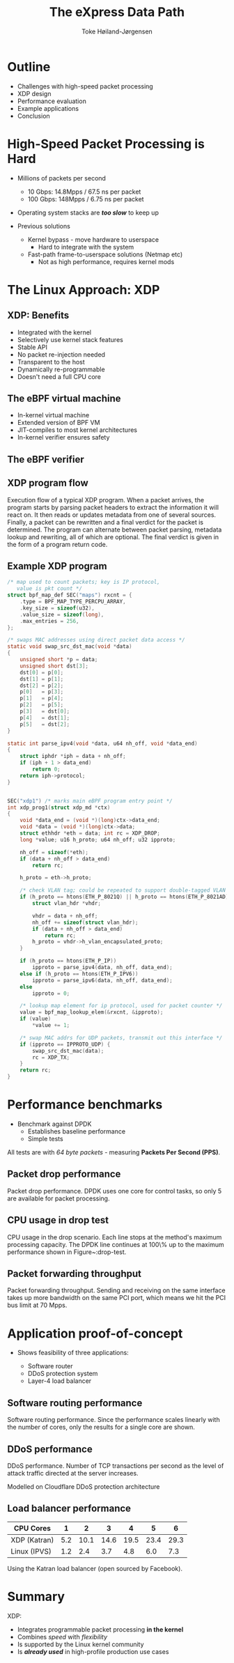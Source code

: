 #+TITLE: The eXpress Data Path
#+AUTHOR: Toke Høiland-Jørgensen
#+EMAIL: toke@toke.dk
#+REVEAL_THEME: white
#+REVEAL_TRANS: slide
#+REVEAL_MARGIN: 0
#+REVEAL_EXTRA_JS: { src: './reveal.js/js/custom-kau.js'}
#+REVEAL_MATHJAX_URL: ./reveal.js/js/MathJax/MathJax.js?config=TeX-AMS-MML_HTMLorMML
#+OPTIONS: reveal_center:nil reveal_control:t reveal_history:nil
#+OPTIONS: reveal_width:1600 reveal_height:1000
#+OPTIONS: ^:nil tags:nil toc:nil num:nil ':t

* Outline
:PROPERTIES:
:reveal_extra_attr: class="mid-slide"
:END:

- Challenges with high-speed packet processing
- XDP design
- Performance evaluation
- Example applications
- Conclusion


* High-Speed Packet Processing is Hard

- Millions of packets per second
  - 10 Gbps: 14.8Mpps / 67.5 ns per packet
  - 100 Gbps: 148Mpps / 6.75 ns per packet
- Operating system stacks are /*too slow*/ to keep up

- Previous solutions
  - Kernel bypass - move hardware to userspace
    - Hard to integrate with the system

  - Fast-path frame-to-userspace solutions (Netmap etc)
    - Not as high performance, requires kernel mods

* The Linux Approach: XDP
[[file:figures/xdp-diagram-cut.svg]]

** XDP: Benefits
- Integrated with the kernel
- Selectively use kernel stack features
- Stable API
- No packet re-injection needed
- Transparent to the host
- Dynamically re-programmable
- Doesn't need a full CPU core

** The eBPF virtual machine
- In-kernel virtual machine
- Extended version of BPF VM
- JIT-compiles to most kernel architectures
- In-kernel verifier ensures safety
** The eBPF verifier

** XDP program flow
:PROPERTIES:
:reveal_extra_attr: class="extra-slide"
:END:

#+ATTR_HTML: :class figure-bg :style height: 650px;
[[file:figures/xdp-execution-diagram.svg]]

#+BEGIN_NOTES
 Execution flow of a typical XDP program. When a packet arrives, the program starts by parsing packet headers to extract the information it will react on. It then reads or updates metadata from one of several sources. Finally, a packet can be rewritten and a final verdict for the packet is determined. The program can alternate between packet parsing, metadata lookup and rewriting, all of which are optional. The final verdict is given in the form of a program return code.
#+END_NOTES

** Example XDP program

#+REVEAL_HTML: <div class="tiny-col">
#+begin_src C
/* map used to count packets; key is IP protocol,
   value is pkt count */
struct bpf_map_def SEC("maps") rxcnt = {
	.type = BPF_MAP_TYPE_PERCPU_ARRAY,
	.key_size = sizeof(u32),
	.value_size = sizeof(long),
	.max_entries = 256,
};

/* swaps MAC addresses using direct packet data access */
static void swap_src_dst_mac(void *data)
{
	unsigned short *p = data;
	unsigned short dst[3];
	dst[0] = p[0];
	dst[1] = p[1];
	dst[2] = p[2];
	p[0]   = p[3];
	p[1]   = p[4];
	p[2]   = p[5];
	p[3]   = dst[0];
	p[4]   = dst[1];
	p[5]   = dst[2];
}

static int parse_ipv4(void *data, u64 nh_off, void *data_end)
{
	struct iphdr *iph = data + nh_off;
	if (iph + 1 > data_end)
		return 0;
	return iph->protocol;
}

#+END_src
#+REVEAL_HTML: </div>
#+REVEAL_HTML: <div class="tiny-col" style="position: relative; top: -4em;">
#+BEGIN_src C

SEC("xdp1") /* marks main eBPF program entry point */
int xdp_prog1(struct xdp_md *ctx)
{
	void *data_end = (void *)(long)ctx->data_end;
	void *data = (void *)(long)ctx->data;
	struct ethhdr *eth = data; int rc = XDP_DROP;
	long *value; u16 h_proto; u64 nh_off; u32 ipproto;

	nh_off = sizeof(*eth);
	if (data + nh_off > data_end)
		return rc;

	h_proto = eth->h_proto;

	/* check VLAN tag; could be repeated to support double-tagged VLAN */
	if (h_proto == htons(ETH_P_8021Q) || h_proto == htons(ETH_P_8021AD)) {
		struct vlan_hdr *vhdr;

		vhdr = data + nh_off;
		nh_off += sizeof(struct vlan_hdr);
		if (data + nh_off > data_end)
			return rc;
		h_proto = vhdr->h_vlan_encapsulated_proto;
	}

	if (h_proto == htons(ETH_P_IP))
		ipproto = parse_ipv4(data, nh_off, data_end);
	else if (h_proto == htons(ETH_P_IPV6))
		ipproto = parse_ipv6(data, nh_off, data_end);
	else
		ipproto = 0;

	/* lookup map element for ip protocol, used for packet counter */
	value = bpf_map_lookup_elem(&rxcnt, &ipproto);
	if (value)
		*value += 1;

	/* swap MAC addrs for UDP packets, transmit out this interface */
	if (ipproto == IPPROTO_UDP) {
		swap_src_dst_mac(data);
		rc = XDP_TX;
	}
	return rc;
}
#+end_src
#+REVEAL_HTML: </div>

* Performance benchmarks

- Benchmark against DPDK
  - Establishes baseline performance
  - Simple tests

All tests are with /64 byte packets/ - measuring *Packets Per Second (PPS)*.

** Packet drop performance
:PROPERTIES:
:reveal_extra_attr: class="extra-slide"
:END:

[[file:figures/drop-test.svg]]

#+BEGIN_NOTES
 Packet drop performance. DPDK uses one core for control tasks, so only 5 are available for packet processing.
#+END_NOTES

** CPU usage in drop test
:PROPERTIES:
:reveal_extra_attr: class="extra-slide"
:END:

[[file:figures/drop-cpu.svg]]

#+BEGIN_NOTES
 CPU usage in the drop scenario. Each line stops at the method's maximum processing capacity. The DPDK line continues at 100\% up to the maximum performance shown in Figure~\reffig:drop-test.
#+END_NOTES

** Packet forwarding throughput
:PROPERTIES:
:reveal_extra_attr: class="extra-slide"
:END:

[[file:figures/redirect-test.svg]]

#+BEGIN_NOTES
 Packet forwarding throughput. Sending and receiving on the same interface takes up more bandwidth on the same PCI port, which means we hit the PCI bus limit at 70 Mpps.
#+END_NOTES


* Application proof-of-concept

- Shows feasibility of three applications:

  - Software router
  - DDoS protection system
  - Layer-4 load balancer

** Software routing performance
:PROPERTIES:
:reveal_extra_attr: class="extra-slide"
:END:

[[file:figures/router-fwd.svg]]

#+BEGIN_NOTES
 Software routing performance. Since the performance scales linearly with the number of cores, only the results for a single core are shown.
#+END_NOTES

** DDoS performance
:PROPERTIES:
:reveal_extra_attr: class="extra-slide"
:END:

[[file:figures/ddos-test.svg]]

#+BEGIN_NOTES
 DDoS performance. Number of TCP transactions per second as the level of attack traffic directed at the server increases.
#+END_NOTES

Modelled on Cloudflare DDoS protection architecture

** Load balancer performance

| CPU Cores    |   1 |    2 |    3 |    4 |    5 | 6     |
|--------------+-----+------+------+------+------+-------|
| XDP (Katran) | 5.2 | 10.1 | 14.6 | 19.5 | 23.4 | 29.3  |
| Linux (IPVS) | 1.2 |  2.4 |  3.7 |  4.8 |  6.0 | 7.3   |

Using the Katran load balancer (open sourced by Facebook).

* Summary

XDP:

- Integrates programmable packet processing *in the kernel*
- Combines /speed/ with /flexibility/
- Is supported by the Linux kernel community
- Is /*already used*/ in high-profile production use cases





* Notes etc                                                        :noexport:

# Local Variables:
# org-reveal-title-slide: "<h1 class=\"title\">%t</h1><h2 class=\"subtitle\">Fast Programmable Packet Processing in the Operating System Kernel</h2>
# <h2 class=\"author current\">Toke Høiland-Jørgensen (Karlstad University)</h2>
# <h2 class=\"author\">Jesper Dangaard Brouer (Red Hat)</h2>
# <h2 class=\"author\">Daniel Borkmann (Cilium.io)</h2>
# <h2 class=\"author\">John Fastabend (Cilium.io)</h2>
# <h2 class=\"author\">Tom Herbert (Quantonium Inc)</h2>
# <h2 class=\"author\">David Ahern (Cumulus Networks)</h2>
# <h2 class=\"author\">David Miller (Red Hat)</h2>
# <h3>CoNEXT '18<br/>Heraklion, Greece, Dec 2018</h3>"
# End:
